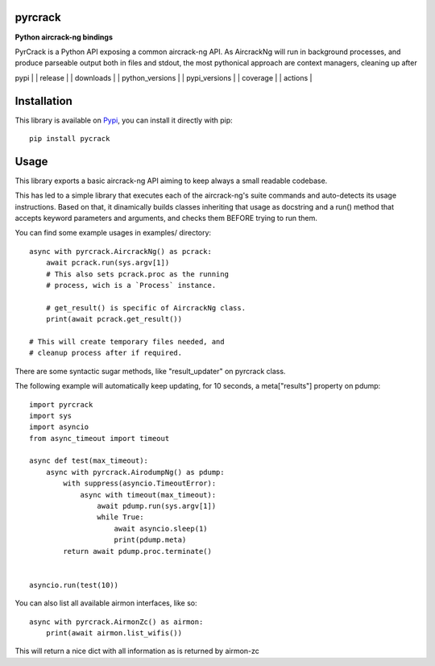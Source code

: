 pyrcrack
--------

**Python aircrack-ng bindings**

PyrCrack is a Python API exposing a common aircrack-ng API. As AircrackNg will
run in background processes, and produce parseable output both in files and
stdout, the most pythonical approach are context managers, cleaning up after 

| pypi | | release | | downloads | | python_versions | | pypi_versions | | coverage | | actions |

.. | pypi | image:: https://img.shields.io/pypi/l/pyrcrack
.. | release | image:: https://img.shields.io/librariesio/release/pypi/pyrcrack
.. | downloads | image:: https://img.shields.io/pypi/dm/pyrcrack
.. | python_versions | image:: https://img.shields.io/pypi/pyversions/pyrcrack
.. | pypi_versions | image:: https://img.shields.io/pypi/v/pyrcrack
.. | coverage | image:: https://codecov.io/gh/XayOn/pyrcrack/branch/develop/graph/badge.svg
    :target: https://codecov.io/gh/XayOn/pyrcrack
.. | actions | image:: https://github.com/XayOn/pyrcrack/workflows/CI%20commit/badge.svg
    :target: https://github.com/XayOn/pyrcrack/actions

Installation
------------

This library is available on `Pypi <https://pypi.org/project/pyrcrack/>`_, you can install it directly with pip::

        pip install pycrack

Usage
-----

This library exports a basic aircrack-ng API aiming to keep always a small readable codebase.

This has led to a simple library that executes each of the aircrack-ng's suite commands
and auto-detects its usage instructions. Based on that, it dinamically builds
classes inheriting that usage as docstring and a run() method that accepts
keyword parameters and arguments, and checks them BEFORE trying to run them.

You can find some example usages in examples/ directory::

    async with pyrcrack.AircrackNg() as pcrack:
        await pcrack.run(sys.argv[1])
        # This also sets pcrack.proc as the running
        # process, wich is a `Process` instance.

        # get_result() is specific of AircrackNg class.
        print(await pcrack.get_result())

    # This will create temporary files needed, and
    # cleanup process after if required.

There are some syntactic sugar methods, like "result_updater" on pyrcrack class.

The following example will automatically keep updating, for 10 seconds, a
meta["results"] property on pdump::

    import pyrcrack
    import sys
    import asyncio
    from async_timeout import timeout

    async def test(max_timeout):
        async with pyrcrack.AirodumpNg() as pdump:
            with suppress(asyncio.TimeoutError):
                async with timeout(max_timeout):
                    await pdump.run(sys.argv[1])
                    while True:
                        await asyncio.sleep(1)
                        print(pdump.meta)
            return await pdump.proc.terminate()


    asyncio.run(test(10))

You can also list all available airmon interfaces, like so::

    async with pyrcrack.AirmonZc() as airmon:
        print(await airmon.list_wifis())

This will return a nice dict with all information as is returned by airmon-zc
